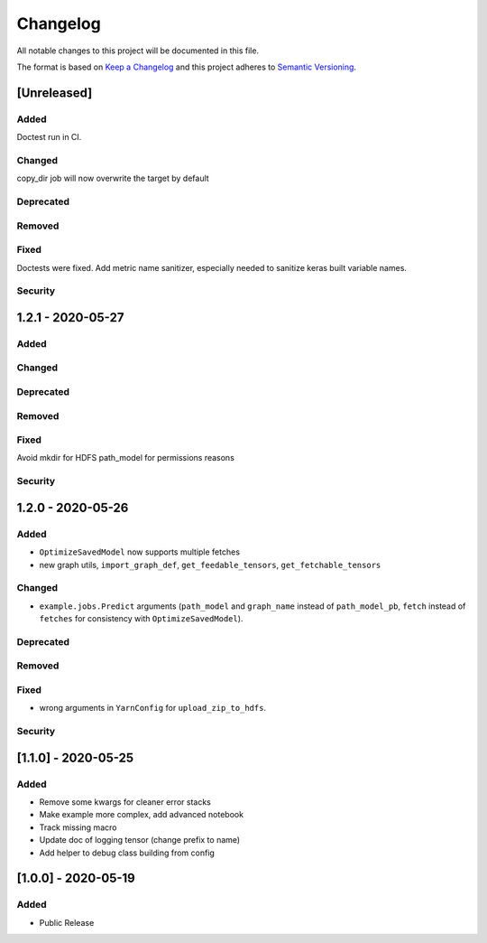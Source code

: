 Changelog
=========

All notable changes to this project will be documented in this file.

The format is based on `Keep a Changelog <http://keepachangelog.com/>`_
and this project adheres to `Semantic Versioning <http://semver.org/>`_.

[Unreleased]
------------

Added
~~~~~
Doctest run in CI.

Changed
~~~~~~~
copy_dir job will now overwrite the target by default

Deprecated
~~~~~~~~~~
Removed
~~~~~~~
Fixed
~~~~~
Doctests were fixed.
Add metric name sanitizer, especially needed to sanitize keras built variable names.

Security
~~~~~~~~

1.2.1 - 2020-05-27
------------------

Added
~~~~~
Changed
~~~~~~~
Deprecated
~~~~~~~~~~
Removed
~~~~~~~
Fixed
~~~~~
Avoid mkdir for HDFS path_model for permissions reasons

Security
~~~~~~~~


1.2.0 - 2020-05-26
------------------

Added
~~~~~
- ``OptimizeSavedModel`` now supports multiple fetches
- new graph utils, ``import_graph_def``, ``get_feedable_tensors``, ``get_fetchable_tensors``

Changed
~~~~~~~
- ``example.jobs.Predict`` arguments (``path_model`` and ``graph_name`` instead of ``path_model_pb``, ``fetch`` instead of ``fetches`` for consistency with ``OptimizeSavedModel``).

Deprecated
~~~~~~~~~~
Removed
~~~~~~~
Fixed
~~~~~
- wrong arguments in ``YarnConfig`` for ``upload_zip_to_hdfs``.

Security
~~~~~~~~


[1.1.0] - 2020-05-25
--------------------

Added
~~~~~
- Remove some kwargs for cleaner error stacks
- Make example more complex, add advanced notebook
- Track missing macro
- Update doc of logging tensor (change prefix to name)
- Add helper to debug class building from config

[1.0.0] - 2020-05-19
--------------------

Added
~~~~~
- Public Release

